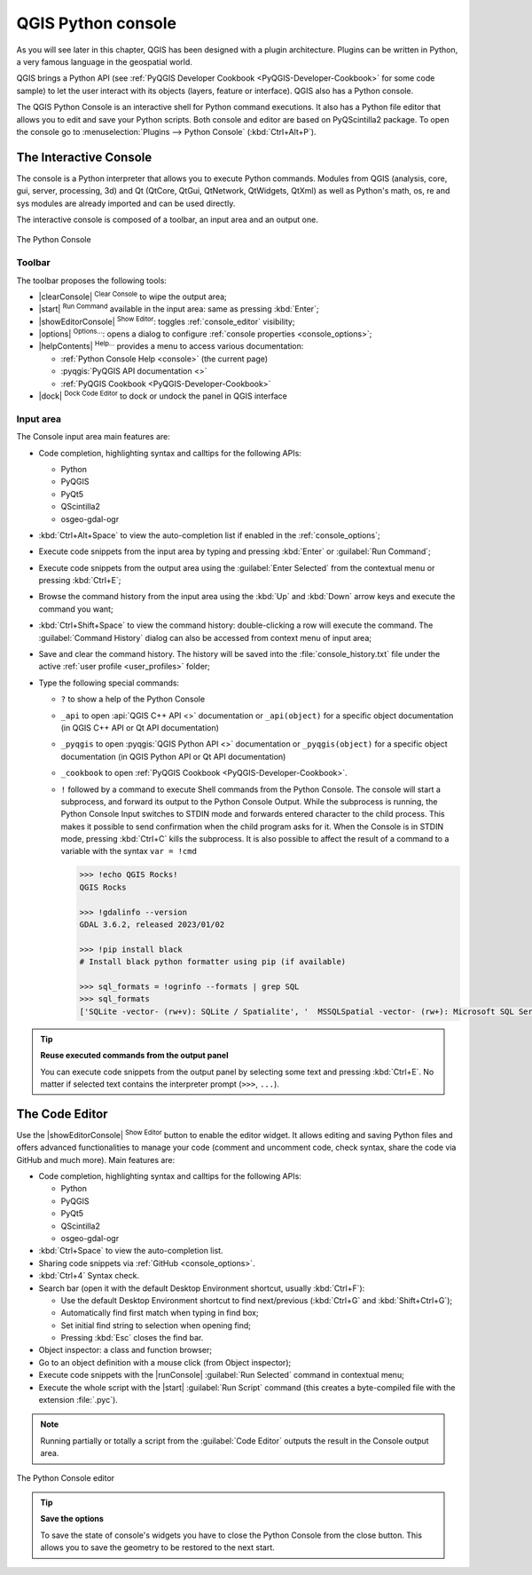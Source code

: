 .. index::
   single: Python

.. _console:

*******************
QGIS Python console
*******************

.. only:: html

   .. contents::
      :local:

As you will see later in this chapter, QGIS has been designed with a plugin architecture.
Plugins can be written in Python, a very famous language in the geospatial world.

QGIS brings a Python API (see :ref:`PyQGIS Developer Cookbook <PyQGIS-Developer-Cookbook>`
for some code sample) to let the user interact with its objects (layers, feature or interface).
QGIS also has a Python console.

The QGIS Python Console is an interactive shell for Python command executions.
It also has a Python file editor that allows you to edit and save your Python scripts.
Both console and editor are based on PyQScintilla2 package.
To open the console go to :menuselection:`Plugins --> Python Console` (:kbd:`Ctrl+Alt+P`).

.. _interactive_console:

The Interactive Console
=======================

The console is a Python interpreter that allows you to execute Python commands.
Modules from QGIS (analysis, core, gui, server, processing, 3d)
and Qt (QtCore, QtGui, QtNetwork, QtWidgets, QtXml)
as well as Python's math, os, re and sys modules are already imported
and can be used directly.

The interactive console is composed of a toolbar, an input area and an output one.

.. _figure_python_console:

.. figure:: img/python_console.png
   :align: center

   The Python Console

Toolbar
-------

The toolbar proposes the following tools:

* |clearConsole| :sup:`Clear Console` to wipe the output area;
* |start| :sup:`Run Command` available in the input area: same as
  pressing :kbd:`Enter`;
* |showEditorConsole| :sup:`Show Editor`: toggles :ref:`console_editor`
  visibility;
* |options| :sup:`Options...`: opens a dialog to configure :ref:`console properties
  <console_options>`;
* |helpContents| :sup:`Help...` provides a menu to access various documentation:

  * :ref:`Python Console Help <console>` (the current page)
  * :pyqgis:`PyQGIS API documentation <>`
  * :ref:`PyQGIS Cookbook <PyQGIS-Developer-Cookbook>`
* |dock| :sup:`Dock Code Editor` to dock or undock the panel in QGIS interface

Input area
----------

The Console input area main features are:

* Code completion, highlighting syntax and calltips for the following APIs:

  * Python
  * PyQGIS
  * PyQt5
  * QScintilla2
  * osgeo-gdal-ogr

* :kbd:`Ctrl+Alt+Space` to view the auto-completion list if enabled in the
  :ref:`console_options`;
* Execute code snippets from the input area by typing and pressing :kbd:`Enter`
  or :guilabel:`Run Command`;
* Execute code snippets from the output area using the :guilabel:`Enter Selected`
  from the contextual menu or pressing :kbd:`Ctrl+E`;
* Browse the command history from the input area using the :kbd:`Up` and
  :kbd:`Down` arrow keys and execute the command you want;
* :kbd:`Ctrl+Shift+Space` to view the command history: double-clicking a row
  will execute the command. The :guilabel:`Command History` dialog can also be
  accessed from context menu of input area;
* Save and clear the command history. The history will be saved into the
  :file:`console_history.txt` file under the active :ref:`user profile
  <user_profiles>` folder;

* Type the following special commands:

  * ``?`` to show a help of the Python Console
  * ``_api`` to open :api:`QGIS C++ API <>` documentation
    or ``_api(object)`` for a specific object documentation
    (in QGIS C++ API or Qt API documentation)
  * ``_pyqgis`` to open :pyqgis:`QGIS Python API <>` documentation
    or ``_pyqgis(object)`` for a specific object documentation
    (in QGIS Python API or Qt API documentation)
  * ``_cookbook`` to open :ref:`PyQGIS Cookbook <PyQGIS-Developer-Cookbook>`.
  * ``!`` followed by a command to execute Shell commands from the Python Console.
    The console will start a subprocess, and forward its output to the Python Console Output.
    While the subprocess is running, the Python Console Input switches to STDIN mode
    and forwards entered character to the child process.
    This makes it possible to send confirmation when the child program asks for it.
    When the Console is in STDIN mode, pressing :kbd:`Ctrl+C` kills the subprocess.
    It is also possible to affect the result of a command to a variable with the syntax ``var = !cmd``

    .. code-block:: bash

      >>> !echo QGIS Rocks!
      QGIS Rocks

      >>> !gdalinfo --version
      GDAL 3.6.2, released 2023/01/02

      >>> !pip install black
      # Install black python formatter using pip (if available)

      >>> sql_formats = !ogrinfo --formats | grep SQL
      >>> sql_formats
      ['SQLite -vector- (rw+v): SQLite / Spatialite', '  MSSQLSpatial -vector- (rw+): Microsoft SQL Server Spatial Database', '  PostgreSQL -vector- (rw+): PostgreSQL/PostGIS', '  MySQL -vector- (rw+): MySQL', '  PGDUMP -vector- (w+v): PostgreSQL SQL dump']


.. tip:: **Reuse executed commands from the output panel**

 You can execute code snippets from the output panel by selecting some text and
 pressing :kbd:`Ctrl+E`. No matter if selected text contains the interpreter
 prompt (``>>>``, ``...``).


.. _console_editor:

The Code Editor
===============

Use the |showEditorConsole| :sup:`Show Editor` button to enable the editor
widget. It allows editing and saving Python files and offers advanced
functionalities to manage your code (comment and uncomment code, check syntax,
share the code via GitHub and much more). Main features are:

* Code completion, highlighting syntax and calltips for the following APIs:

  * Python
  * PyQGIS
  * PyQt5
  * QScintilla2
  * osgeo-gdal-ogr

* :kbd:`Ctrl+Space` to view the auto-completion list.
* Sharing code snippets via :ref:`GitHub <console_options>`.
* :kbd:`Ctrl+4` Syntax check.
* Search bar (open it with the default Desktop Environment shortcut, usually
  :kbd:`Ctrl+F`):

  * Use the default Desktop Environment shortcut to find next/previous
    (:kbd:`Ctrl+G` and :kbd:`Shift+Ctrl+G`);
  * Automatically find first match when typing in find box;
  * Set initial find string to selection when opening find;
  * Pressing :kbd:`Esc` closes the find bar.

* Object inspector: a class and function browser;
* Go to an object definition with a mouse click (from Object inspector);
* Execute code snippets with the |runConsole| :guilabel:`Run Selected`
  command in contextual menu;
* Execute the whole script with the |start| :guilabel:`Run Script`
  command (this creates a byte-compiled file with the extension :file:`.pyc`).

.. note::

 Running partially or totally a script from the :guilabel:`Code Editor`
 outputs the result in the Console output area.

.. _figure_python_console_editor:

.. figure:: img/python_console_editor.png
   :align: center

   The Python Console editor


.. tip:: **Save the options**

   To save the state of console's widgets you have to close the Python
   Console from the close button. This allows you to save the geometry to be
   restored to the next start.
